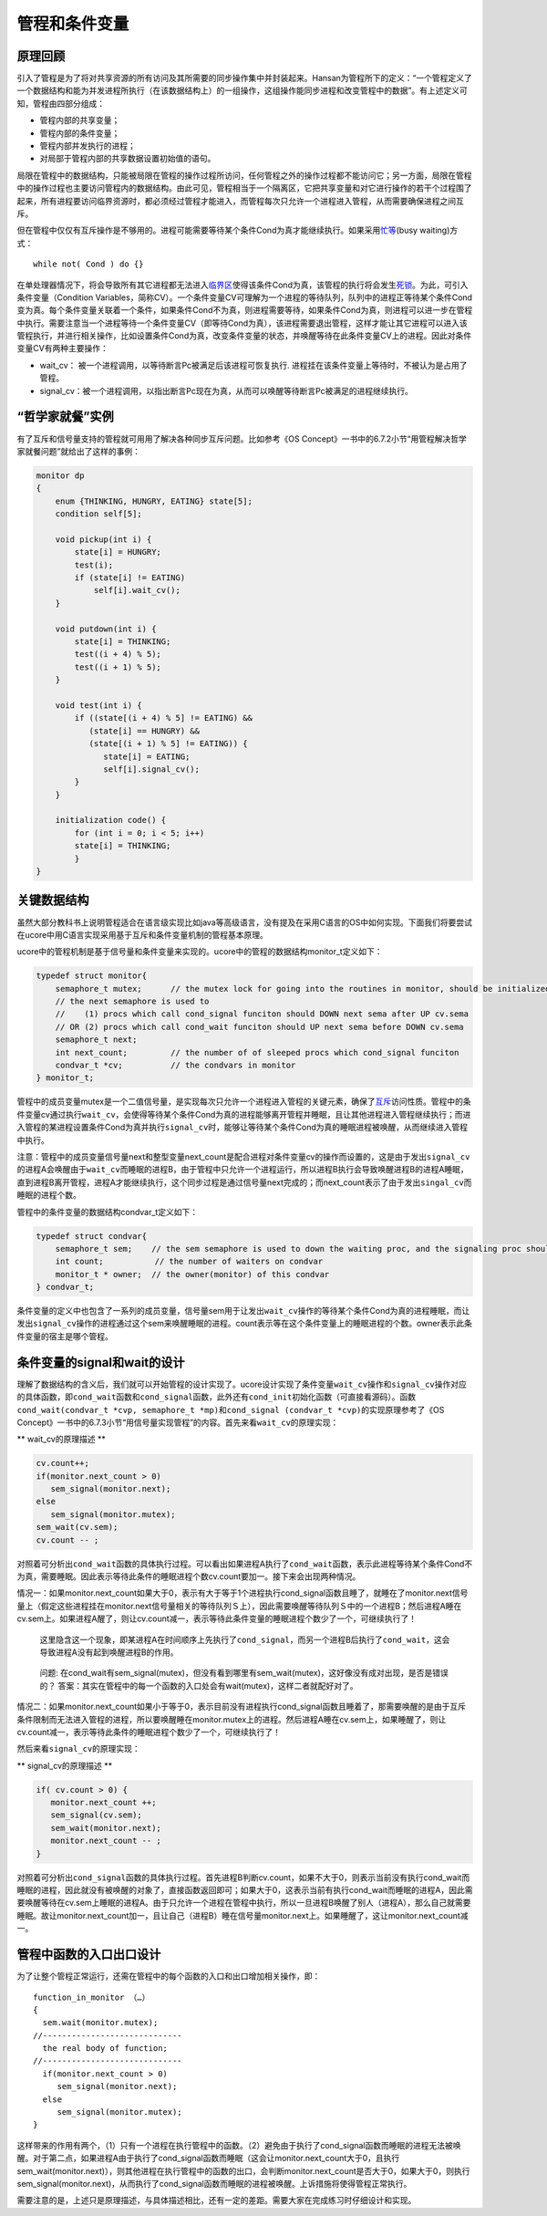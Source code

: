 管程和条件变量
==============

原理回顾
--------

引入了管程是为了将对共享资源的所有访问及其所需要的同步操作集中并封装起来。Hansan为管程所下的定义：“一个管程定义了一个数据结构和能为并发进程所执行（在该数据结构上）的一组操作，这组操作能同步进程和改变管程中的数据”。有上述定义可知，管程由四部分组成：

-  管程内部的共享变量；
-  管程内部的条件变量；
-  管程内部并发执行的进程；
-  对局部于管程内部的共享数据设置初始值的语句。

局限在管程中的数据结构，只能被局限在管程的操作过程所访问，任何管程之外的操作过程都不能访问它；另一方面，局限在管程中的操作过程也主要访问管程内的数据结构。由此可见，管程相当于一个隔离区，它把共享变量和对它进行操作的若干个过程围了起来，所有进程要访问临界资源时，都必须经过管程才能进入，而管程每次只允许一个进程进入管程，从而需要确保进程之间互斥。

但在管程中仅仅有互斥操作是不够用的。进程可能需要等待某个条件Cond为真才能继续执行。如果采用\ `忙等 <http://zh.wikipedia.org/w/index.php?title=%E5%BF%99%E7%AD%89%E5%BE%85&action=edit&redlink=1>`__\ (busy
waiting)方式：

::

   while not( Cond ) do {}

在单处理器情况下，将会导致所有其它进程都无法进入\ `临界区 <http://zh.wikipedia.org/wiki/%E4%B8%B4%E7%95%8C%E5%8C%BA>`__\ 使得该条件Cond为真，该管程的执行将会发生\ `死锁 <http://zh.wikipedia.org/wiki/%E6%AD%BB%E9%94%81>`__\ 。为此，可引入条件变量（Condition
Variables，简称CV）。一个条件变量CV可理解为一个进程的等待队列，队列中的进程正等待某个条件Cond变为真。每个条件变量关联着一个条件，如果条件Cond不为真，则进程需要等待，如果条件Cond为真，则进程可以进一步在管程中执行。需要注意当一个进程等待一个条件变量CV（即等待Cond为真），该进程需要退出管程，这样才能让其它进程可以进入该管程执行，并进行相关操作，比如设置条件Cond为真，改变条件变量的状态，并唤醒等待在此条件变量CV上的进程。因此对条件变量CV有两种主要操作：

-  wait_cv： 被一个进程调用，以等待断言Pc被满足后该进程可恢复执行.
   进程挂在该条件变量上等待时，不被认为是占用了管程。
-  signal_cv：被一个进程调用，以指出断言Pc现在为真，从而可以唤醒等待断言Pc被满足的进程继续执行。

“哲学家就餐”实例
----------------

有了互斥和信号量支持的管程就可用用了解决各种同步互斥问题。比如参考《OS
Concept》一书中的6.7.2小节“用管程解决哲学家就餐问题”就给出了这样的事例：

.. code:: c

   monitor dp
   {
       enum {THINKING, HUNGRY, EATING} state[5];
       condition self[5];

       void pickup(int i) {
           state[i] = HUNGRY;
           test(i);
           if (state[i] != EATING)
               self[i].wait_cv();
       }

       void putdown(int i) {
           state[i] = THINKING;
           test((i + 4) % 5);
           test((i + 1) % 5);
       }
       
       void test(int i) {
           if ((state[(i + 4) % 5] != EATING) &&
              (state[i] == HUNGRY) &&
              (state[(i + 1) % 5] != EATING)) {
                 state[i] = EATING;
                 self[i].signal_cv();
           }
       }

       initialization code() {
           for (int i = 0; i < 5; i++)
           state[i] = THINKING;
           }
   }

关键数据结构
------------

虽然大部分教科书上说明管程适合在语言级实现比如java等高级语言，没有提及在采用C语言的OS中如何实现。下面我们将要尝试在ucore中用C语言实现采用基于互斥和条件变量机制的管程基本原理。

ucore中的管程机制是基于信号量和条件变量来实现的。ucore中的管程的数据结构monitor_t定义如下：

.. code:: c

   typedef struct monitor{
       semaphore_t mutex;      // the mutex lock for going into the routines in monitor, should be initialized to 1
       // the next semaphore is used to 
       //    (1) procs which call cond_signal funciton should DOWN next sema after UP cv.sema
       // OR (2) procs which call cond_wait funciton should UP next sema before DOWN cv.sema
       semaphore_t next;        
       int next_count;         // the number of of sleeped procs which cond_signal funciton
       condvar_t *cv;          // the condvars in monitor
   } monitor_t;

管程中的成员变量mutex是一个二值信号量，是实现每次只允许一个进程进入管程的关键元素，确保了\ `互斥 <http://zh.wikipedia.org/wiki/%E4%BA%92%E6%96%A5>`__\ 访问性质。管程中的条件变量cv通过执行\ ``wait_cv``\ ，会使得等待某个条件Cond为真的进程能够离开管程并睡眠，且让其他进程进入管程继续执行；而进入管程的某进程设置条件Cond为真并执行\ ``signal_cv``\ 时，能够让等待某个条件Cond为真的睡眠进程被唤醒，从而继续进入管程中执行。

注意：管程中的成员变量信号量next和整型变量next_count是配合进程对条件变量cv的操作而设置的，这是由于发出\ ``signal_cv``\ 的进程A会唤醒由于\ ``wait_cv``\ 而睡眠的进程B，由于管程中只允许一个进程运行，所以进程B执行会导致唤醒进程B的进程A睡眠，直到进程B离开管程，进程A才能继续执行，这个同步过程是通过信号量next完成的；而next_count表示了由于发出\ ``singal_cv``\ 而睡眠的进程个数。

管程中的条件变量的数据结构condvar_t定义如下：

.. code:: c

   typedef struct condvar{
       semaphore_t sem;    // the sem semaphore is used to down the waiting proc, and the signaling proc should up the waiting proc
       int count;       　  // the number of waiters on condvar
       monitor_t * owner;  // the owner(monitor) of this condvar
   } condvar_t;

条件变量的定义中也包含了一系列的成员变量，信号量sem用于让发出\ ``wait_cv``\ 操作的等待某个条件Cond为真的进程睡眠，而让发出\ ``signal_cv``\ 操作的进程通过这个sem来唤醒睡眠的进程。count表示等在这个条件变量上的睡眠进程的个数。owner表示此条件变量的宿主是哪个管程。

条件变量的signal和wait的设计
----------------------------

理解了数据结构的含义后，我们就可以开始管程的设计实现了。ucore设计实现了条件变量\ ``wait_cv``\ 操作和\ ``signal_cv``\ 操作对应的具体函数，即\ ``cond_wait``\ 函数和\ ``cond_signal``\ 函数，此外还有\ ``cond_init``\ 初始化函数（可直接看源码）。函数\ ``cond_wait(condvar_t *cvp, semaphore_t *mp)``\ 和\ ``cond_signal (condvar_t *cvp)``\ 的实现原理参考了《OS
Concept》一书中的6.7.3小节“用信号量实现管程”的内容。首先来看\ ``wait_cv``\ 的原理实现：

\*\* wait_cv的原理描述 \*\*

.. code:: c

   cv.count++;
   if(monitor.next_count > 0)
      sem_signal(monitor.next);
   else
      sem_signal(monitor.mutex);
   sem_wait(cv.sem);
   cv.count -- ;

对照着可分析出\ ``cond_wait``\ 函数的具体执行过程。可以看出如果进程A执行了\ ``cond_wait``\ 函数，表示此进程等待某个条件Cond不为真，需要睡眠。因此表示等待此条件的睡眠进程个数cv.count要加一。接下来会出现两种情况。

情况一：如果monitor.next_count如果大于0，表示有大于等于1个进程执行cond_signal函数且睡了，就睡在了monitor.next信号量上（假定这些进程挂在monitor.next信号量相关的等待队列Ｓ上），因此需要唤醒等待队列Ｓ中的一个进程B；然后进程A睡在cv.sem上。如果进程A醒了，则让cv.count减一，表示等待此条件变量的睡眠进程个数少了一个，可继续执行了！

   这里隐含这一个现象，即某进程A在时间顺序上先执行了\ ``cond_signal``\ ，而另一个进程B后执行了\ ``cond_wait``\ ，这会导致进程A没有起到唤醒进程B的作用。

..

   问题:
   在cond_wait有sem_signal(mutex)，但没有看到哪里有sem_wait(mutex)，这好像没有成对出现，是否是错误的？
   答案：其实在管程中的每一个函数的入口处会有wait(mutex)，这样二者就配好对了。

情况二：如果monitor.next_count如果小于等于0，表示目前没有进程执行cond_signal函数且睡着了，那需要唤醒的是由于互斥条件限制而无法进入管程的进程，所以要唤醒睡在monitor.mutex上的进程。然后进程A睡在cv.sem上，如果睡醒了，则让cv.count减一，表示等待此条件的睡眠进程个数少了一个，可继续执行了！

然后来看\ ``signal_cv``\ 的原理实现：

\*\* signal_cv的原理描述 \*\*

.. code:: c

   if( cv.count > 0) {
      monitor.next_count ++;
      sem_signal(cv.sem);
      sem_wait(monitor.next);
      monitor.next_count -- ;
   }

对照着可分析出\ ``cond_signal``\ 函数的具体执行过程。首先进程B判断cv.count，如果不大于0，则表示当前没有执行cond_wait而睡眠的进程，因此就没有被唤醒的对象了，直接函数返回即可；如果大于0，这表示当前有执行cond_wait而睡眠的进程A，因此需要唤醒等待在cv.sem上睡眠的进程A。由于只允许一个进程在管程中执行，所以一旦进程B唤醒了别人（进程A），那么自己就需要睡眠。故让monitor.next_count加一，且让自己（进程B）睡在信号量monitor.next上。如果睡醒了，这让monitor.next_count减一。

管程中函数的入口出口设计
------------------------

为了让整个管程正常运行，还需在管程中的每个函数的入口和出口增加相关操作，即：

::

   function_in_monitor （…）
   {
     sem.wait(monitor.mutex);
   //-----------------------------
     the real body of function;
   //-----------------------------
     if(monitor.next_count > 0)
        sem_signal(monitor.next);
     else
        sem_signal(monitor.mutex);
   } 

这样带来的作用有两个，（1）只有一个进程在执行管程中的函数。（2）避免由于执行了cond_signal函数而睡眠的进程无法被唤醒。对于第二点，如果进程A由于执行了cond_signal函数而睡眠（这会让monitor.next_count大于0，且执行sem_wait(monitor.next)），则其他进程在执行管程中的函数的出口，会判断monitor.next_count是否大于0，如果大于0，则执行sem_signal(monitor.next)，从而执行了cond_signal函数而睡眠的进程被唤醒。上诉措施将使得管程正常执行。

需要注意的是，上述只是原理描述，与具体描述相比，还有一定的差距。需要大家在完成练习时仔细设计和实现。
